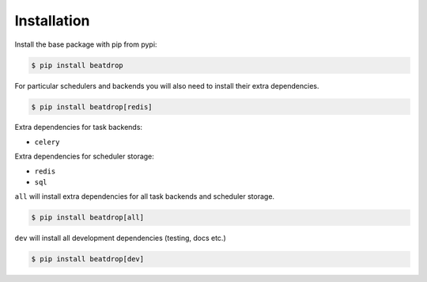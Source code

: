 Installation
============

Install the base package with pip from pypi:

.. code-block:: console

    $ pip install beatdrop


For particular schedulers and backends you will also need to install their extra dependencies.

.. code-block:: console

    $ pip install beatdrop[redis]


Extra dependencies for task backends:

- ``celery`` 

Extra dependencies for scheduler storage:

- ``redis``

- ``sql``

``all`` will install extra dependencies for all task backends and scheduler storage.

.. code-block:: console

    $ pip install beatdrop[all]


``dev`` will install all development dependencies (testing, docs etc.)

.. code-block:: console

    $ pip install beatdrop[dev]